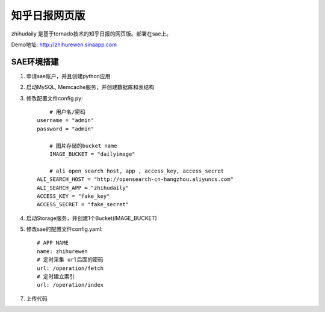 ======================
知乎日报网页版
======================

zhihudaily 是基于tornado技术的知乎日报的网页版。部署在sae上。

Demo地址: http://zhihurewen.sinaapp.com


SAE环境搭建
========================

1. 申请sae账户，并且创建python应用

2. 启动MySQL, Memcache服务，并创建数据库和表结构

3. 修改配置文件config.py::

	# 用户名/密码
    username = "admin"
    password = "admin"

	# 图片存储的bucket name
	IMAGE_BUCKET = "dailyimage"

	# ali open search host, app , access_key, access_secret
    ALI_SEARCH_HOST = "http://opensearch-cn-hangzhou.aliyuncs.com"
    ALI_SEARCH_APP = "zhihudaily"
    ACCESS_KEY = "fake_key"
    ACCESS_SECRET = "fake_secret"

4. 启动Storage服务，并创建1个Bucket(IMAGE_BUCKET)

5. 修改sae的配置文件config.yaml::

	# APP NAME
	name: zhihurewen
	# 定时采集 url后面的密码
	url: /operation/fetch
	# 定时建立索引
	url: /operation/index

7. 上传代码